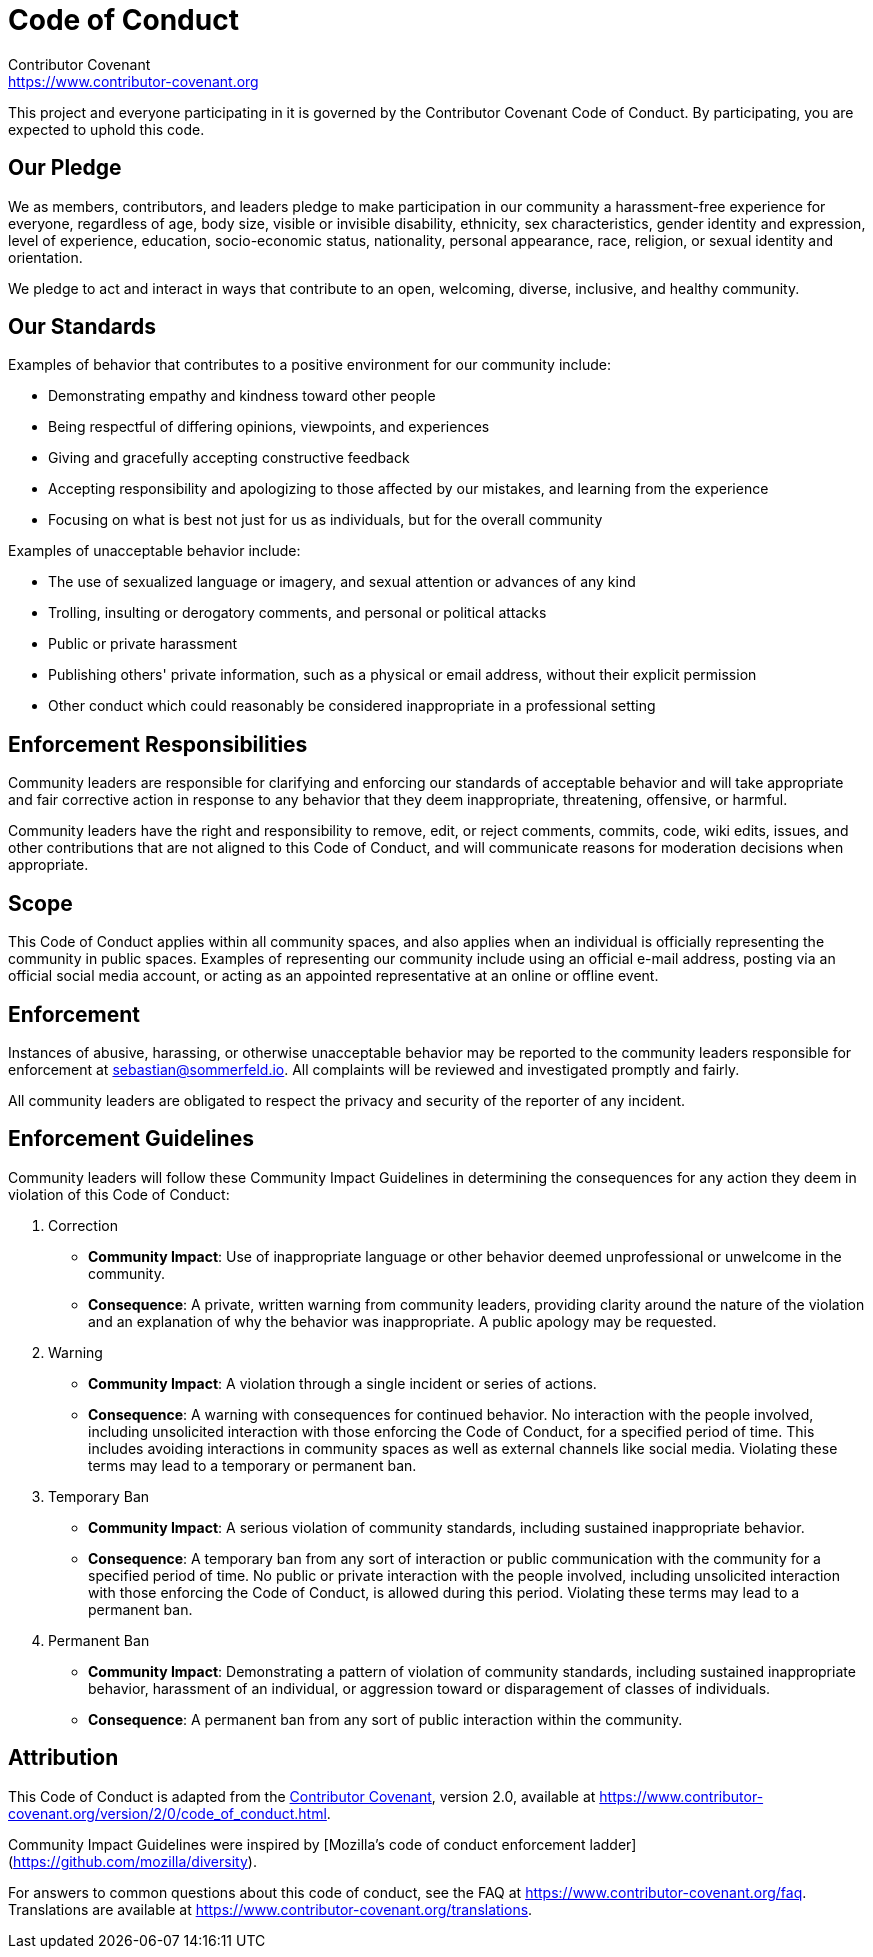 = Code of Conduct
Contributor Covenant <https://www.contributor-covenant.org>

This project and everyone participating in it is governed by the Contributor Covenant Code of Conduct. By participating, you are expected to uphold this code.

== Our Pledge
We as members, contributors, and leaders pledge to make participation in our community a harassment-free experience for everyone, regardless of age, body size, visible or invisible disability, ethnicity, sex characteristics, gender
identity and expression, level of experience, education, socio-economic status, nationality, personal appearance, race, religion, or sexual identity and orientation.

We pledge to act and interact in ways that contribute to an open, welcoming, diverse, inclusive, and healthy community.

== Our Standards
Examples of behavior that contributes to a positive environment for our community include:

* Demonstrating empathy and kindness toward other people
* Being respectful of differing opinions, viewpoints, and experiences
* Giving and gracefully accepting constructive feedback
* Accepting responsibility and apologizing to those affected by our mistakes, and learning from the experience
* Focusing on what is best not just for us as individuals, but for the overall community

Examples of unacceptable behavior include:

* The use of sexualized language or imagery, and sexual attention or advances of any kind
* Trolling, insulting or derogatory comments, and personal or political attacks
* Public or private harassment
* Publishing others' private information, such as a physical or email address, without their explicit permission
* Other conduct which could reasonably be considered inappropriate in a professional setting

== Enforcement Responsibilities
Community leaders are responsible for clarifying and enforcing our standards of acceptable behavior and will take appropriate and fair corrective action in response to any behavior that they deem inappropriate, threatening, offensive, or harmful.

Community leaders have the right and responsibility to remove, edit, or reject comments, commits, code, wiki edits, issues, and other contributions that are not aligned to this Code of Conduct, and will communicate reasons for moderation decisions when appropriate.

== Scope
This Code of Conduct applies within all community spaces, and also applies when an individual is officially representing the community in public spaces. Examples of representing our community include using an official e-mail address, posting via an official social media account, or acting as an appointed representative at an online or offline event.

== Enforcement
Instances of abusive, harassing, or otherwise unacceptable behavior may be reported to the community leaders responsible for enforcement at sebastian@sommerfeld.io. All complaints will be reviewed and investigated promptly and fairly.

All community leaders are obligated to respect the privacy and security of the reporter of any incident.

== Enforcement Guidelines
Community leaders will follow these Community Impact Guidelines in determining the consequences for any action they deem in violation of this Code of Conduct:

. Correction
** **Community Impact**: Use of inappropriate language or other behavior deemed unprofessional or unwelcome in the community.
** **Consequence**: A private, written warning from community leaders, providing clarity around the nature of the violation and an explanation of why the behavior was inappropriate. A public apology may be requested.
. Warning
** **Community Impact**: A violation through a single incident or series of actions.
** **Consequence**: A warning with consequences for continued behavior. No interaction with the people involved, including unsolicited interaction with those enforcing the Code of Conduct, for a specified period of time. This includes avoiding interactions in community spaces as well as external channels like social media. Violating these terms may lead to a temporary or permanent ban.
. Temporary Ban
** **Community Impact**: A serious violation of community standards, including sustained inappropriate behavior.
** **Consequence**: A temporary ban from any sort of interaction or public communication with the community for a specified period of time. No public or private interaction with the people involved, including unsolicited interaction with those enforcing the Code of Conduct, is allowed during this period. Violating these terms may lead to a permanent ban.
. Permanent Ban
** **Community Impact**: Demonstrating a pattern of violation of community standards, including sustained inappropriate behavior,  harassment of an individual, or aggression toward or disparagement of classes of individuals.
** **Consequence**: A permanent ban from any sort of public interaction within the community.

== Attribution
This Code of Conduct is adapted from the link:https://www.contributor-covenant.org[Contributor Covenant], version 2.0, available at https://www.contributor-covenant.org/version/2/0/code_of_conduct.html.

Community Impact Guidelines were inspired by [Mozilla's code of conduct enforcement ladder](https://github.com/mozilla/diversity).

For answers to common questions about this code of conduct, see the FAQ at https://www.contributor-covenant.org/faq. Translations are available at https://www.contributor-covenant.org/translations.
